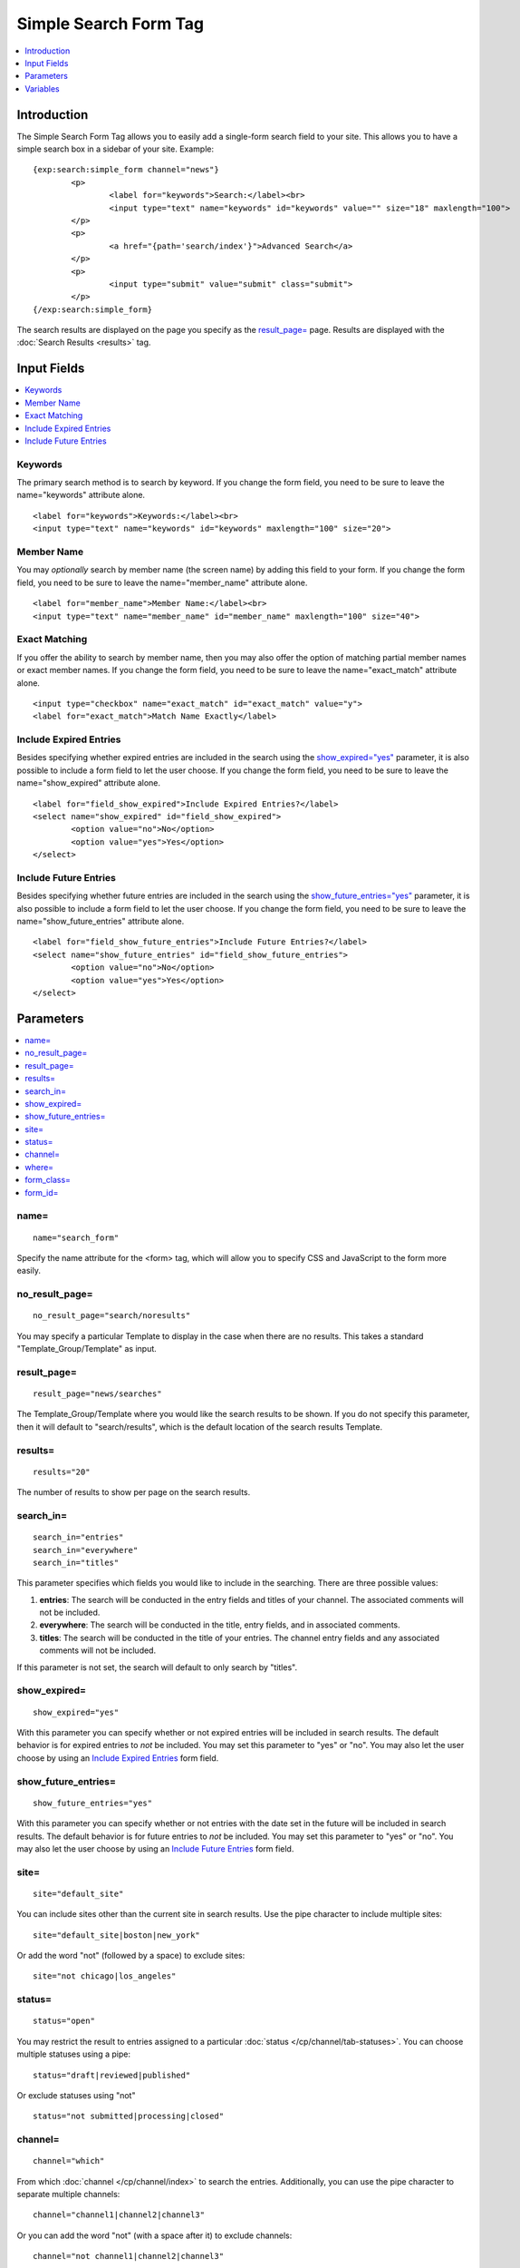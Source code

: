 .. # This source file is part of the open source project
   # ExpressionEngine User Guide (https://github.com/ExpressionEngine/ExpressionEngine-User-Guide)
   #
   # @link      https://expressionengine.com/
   # @copyright Copyright (c) 2003-2019, EllisLab Corp. (https://ellislab.com)
   # @license   https://expressionengine.com/license Licensed under Apache License, Version 2.0

Simple Search Form Tag
======================

.. contents::
	:local:
	:depth: 1

Introduction
------------

The Simple Search Form Tag allows you to easily add a single-form search
field to your site. This allows you to have a simple search box in a
sidebar of your site. Example::

	{exp:search:simple_form channel="news"}
		<p>
			<label for="keywords">Search:</label><br>
			<input type="text" name="keywords" id="keywords" value="" size="18" maxlength="100">
		</p>
		<p>
			<a href="{path='search/index'}">Advanced Search</a>
		</p>
		<p>
			<input type="submit" value="submit" class="submit">
		</p>
	{/exp:search:simple_form}

The search results are displayed on the page you specify as the
`result\_page= <#par_result_page>`_ page. Results are displayed with the
:doc:`Search Results <results>` tag.

Input Fields
------------

.. contents::
	:local:

Keywords
~~~~~~~~

The primary search method is to search by keyword. If you change the
form field, you need to be sure to leave the name="keywords" attribute
alone. ::

	<label for="keywords">Keywords:</label><br>
	<input type="text" name="keywords" id="keywords" maxlength="100" size="20">

Member Name
~~~~~~~~~~~

You may *optionally* search by member name (the screen name) by adding
this field to your form. If you change the form field, you need to be
sure to leave the name="member\_name" attribute alone. ::

	<label for="member_name">Member Name:</label><br>
	<input type="text" name="member_name" id="member_name" maxlength="100" size="40">

Exact Matching
~~~~~~~~~~~~~~

If you offer the ability to search by member name, then you may also
offer the option of matching partial member names or exact member names.
If you change the form field, you need to be sure to leave the
name="exact\_match" attribute alone. ::

	<input type="checkbox" name="exact_match" id="exact_match" value="y">
	<label for="exact_match">Match Name Exactly</label>

Include Expired Entries
~~~~~~~~~~~~~~~~~~~~~~~

Besides specifying whether expired entries are included in the search
using the `show\_expired="yes" <#par_show_expired>`_ parameter, it is
also possible to include a form field to let the user choose. If you
change the form field, you need to be sure to leave the
name="show\_expired" attribute alone. ::

	<label for="field_show_expired">Include Expired Entries?</label>
	<select name="show_expired" id="field_show_expired">
		<option value="no">No</option>
		<option value="yes">Yes</option>
	</select>

Include Future Entries
~~~~~~~~~~~~~~~~~~~~~~

Besides specifying whether future entries are included in the search
using the `show\_future\_entries="yes" <#par_show_future_entries>`_
parameter, it is also possible to include a form field to let the user
choose. If you change the form field, you need to be sure to leave the
name="show\_future\_entries" attribute alone. ::

	<label for="field_show_future_entries">Include Future Entries?</label>
	<select name="show_future_entries" id="field_show_future_entries">
		<option value="no">No</option>
		<option value="yes">Yes</option>
	</select>

Parameters
----------

.. contents::
	:local:

name=
~~~~~

::

	name="search_form"

Specify the name attribute for the <form> tag, which will allow you to
specify CSS and JavaScript to the form more easily.

no\_result\_page=
~~~~~~~~~~~~~~~~~

::

	no_result_page="search/noresults"

You may specify a particular Template to display in the case when there
are no results. This takes a standard "Template\_Group/Template" as
input.

result\_page=
~~~~~~~~~~~~~

::

	result_page="news/searches"

The Template\_Group/Template where you would like the search results to
be shown. If you do not specify this parameter, then it will default to
"search/results", which is the default location of the search results
Template.

results=
~~~~~~~~

::

	results="20"

The number of results to show per page on the search results.

search\_in=
~~~~~~~~~~~

::

	search_in="entries"
	search_in="everywhere"
	search_in="titles"

This parameter specifies which fields you would like to include in the
searching. There are three possible values:

#. **entries**: The search will be conducted in the entry fields and
   titles of your channel. The associated comments will not be included.
#. **everywhere**: The search will be conducted in the title, entry
   fields, and in associated comments.
#. **titles**: The search will be conducted in the title of your
   entries. The channel entry fields and any associated comments will
   not be included.

If this parameter is not set, the search will default to only search by
"titles".

show\_expired=
~~~~~~~~~~~~~~

::

	show_expired="yes"

With this parameter you can specify whether or not expired entries will
be included in search results. The default behavior is for expired
entries to *not* be included. You may set this parameter to "yes" or
"no". You may also let the user choose by using an `Include Expired
Entries <#field_show_expired>`_ form field.

show\_future\_entries=
~~~~~~~~~~~~~~~~~~~~~~

::

	show_future_entries="yes"

With this parameter you can specify whether or not entries with the date
set in the future will be included in search results. The default
behavior is for future entries to *not* be included. You may set this
parameter to "yes" or "no". You may also let the user choose by using an
`Include Future Entries <#field_show_future_entries>`_ form field.

site=
~~~~~

::

	site="default_site"

You can include sites other than the current site in search results. Use the
pipe character to include multiple sites::

	site="default_site|boston|new_york"

Or add the word "not" (followed by a space) to exclude sites::

	site="not chicago|los_angeles"

status=
~~~~~~~

::

	status="open"

You may restrict the result to entries assigned to a particular
:doc:`status </cp/channel/tab-statuses>`. You can choose multiple
statuses using a pipe::

	status="draft|reviewed|published"

Or exclude statuses using "not"

::

	status="not submitted|processing|closed"

channel=
~~~~~~~~

::

	channel="which"

From which :doc:`channel </cp/channel/index>` to
search the entries. Additionally, you can use the pipe character to
separate multiple channels::

	channel="channel1|channel2|channel3"

Or you can add the word "not" (with a space after it) to exclude
channels::

	channel="not channel1|channel2|channel3"

where=
~~~~~~

::

	where="all"

This parameter allows you to specify how matching in searches are
performed. The options are:

-  **any**: results containing any of the specified words will be
   returned.
-  **all**: only results containing all of the specified words will be
   returned.
-  **word**: only results containing the exact phrase specified will be
   returned.
-  **exact**: only results containing the entire matching phrase will be
   returned.

form\_class=
~~~~~~~~~~~~

::

	form_class="search_form"

With this parameter, you can specify the css class you want the form to
have, enabling fine-grained styling of the form.

form\_id=
~~~~~~~~~

::

	form_id="my_search_form"

With this parameter, you can specify the css id you want the form to
have.

Variables
---------

There are no specific variables associated with the Simple Search Form.
You may use the :doc:`{path=''} </templates/globals/path>` Global
Variable to create a link to an Advanced Search Form if you wish.
